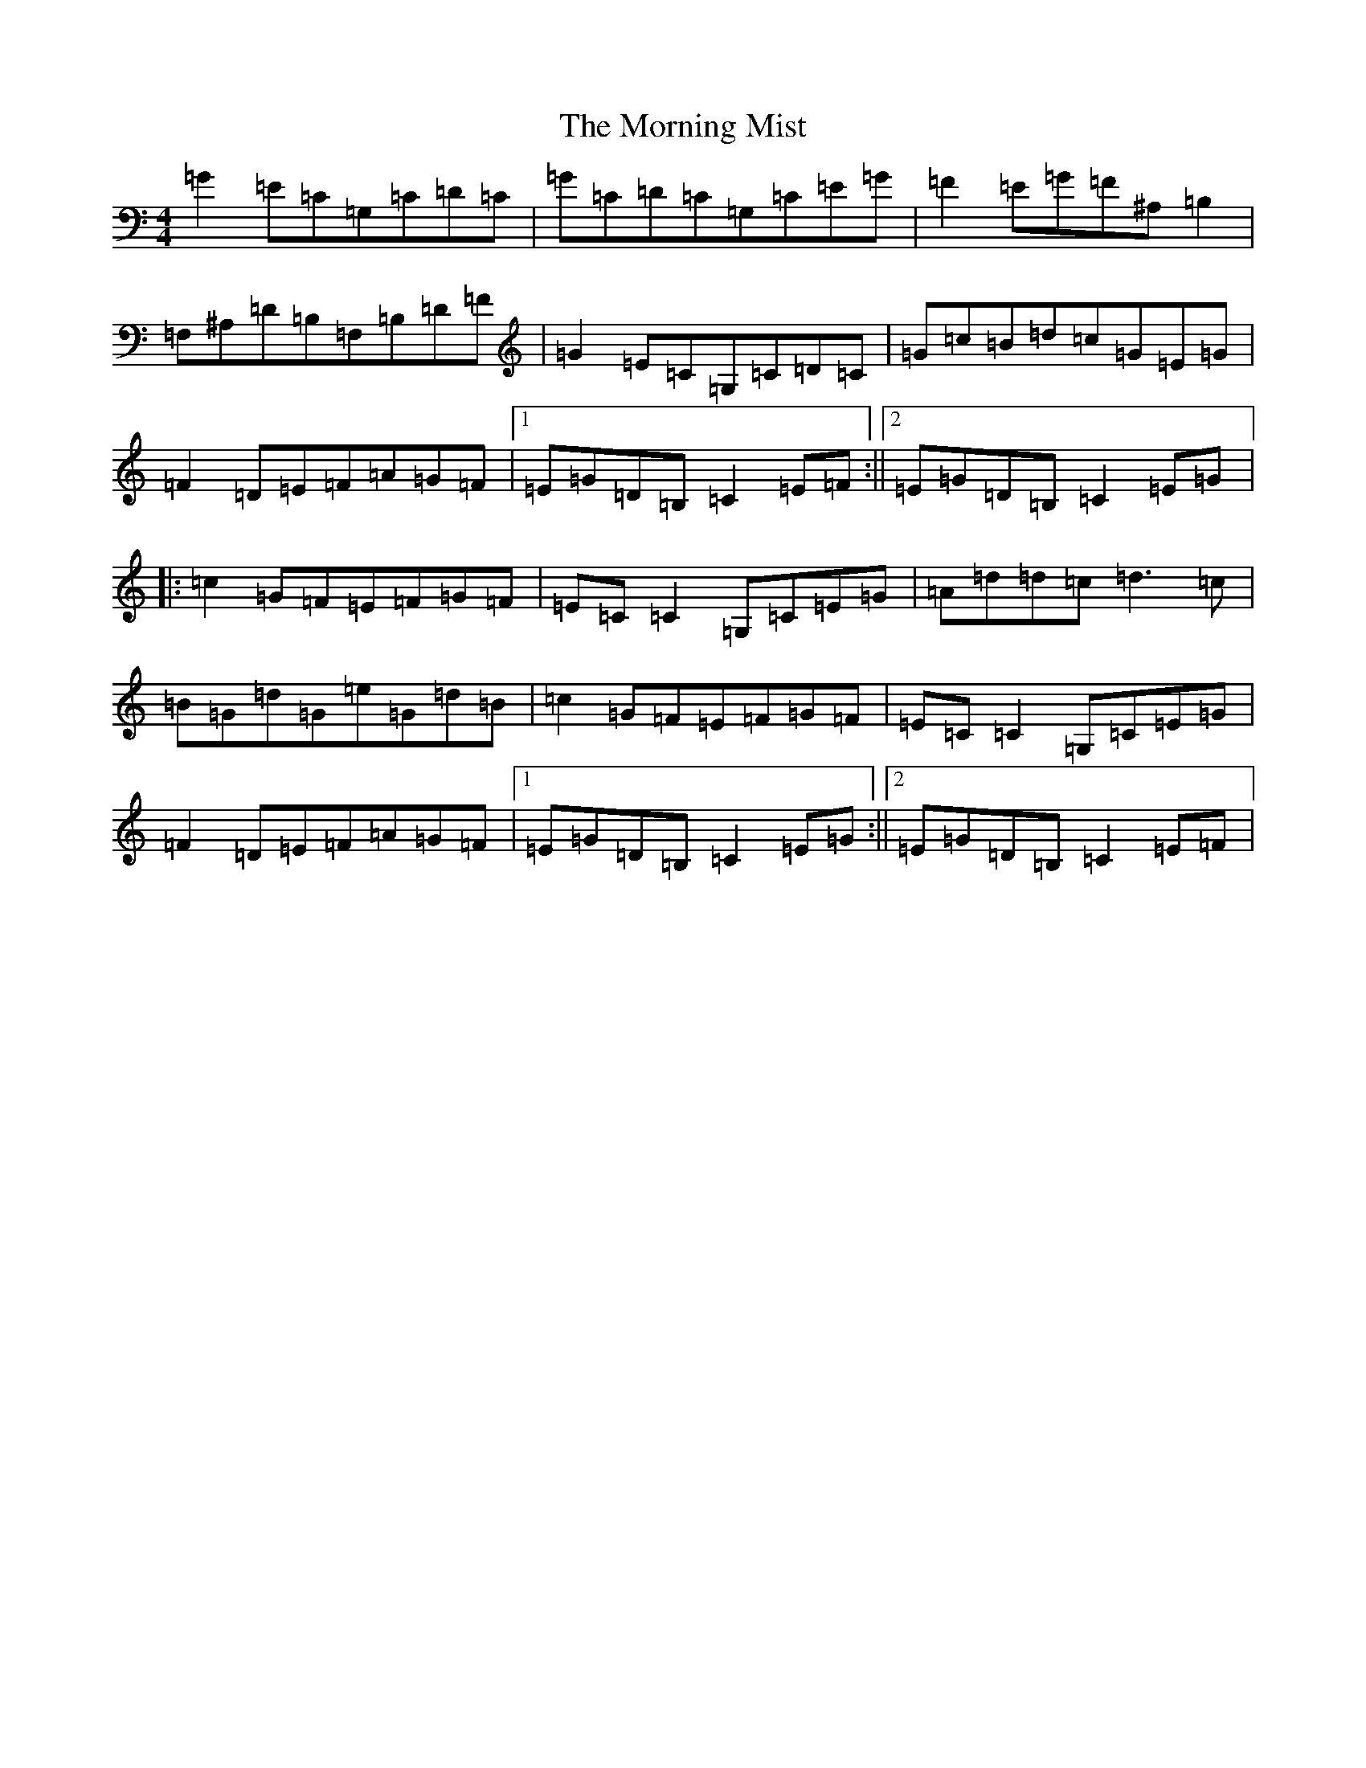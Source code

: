 X: 14659
T: Morning Mist, The
S: https://thesession.org/tunes/4507#setting17109
Z: G Major
R: reel
M: 4/4
L: 1/8
K: C Major
=G2=E=C=G,=C=D=C|=G=C=D=C=G,=C=E=G|=F2=E=G=F^A,=B,2|=F,^A,=D=B,=F,=B,=D=F|=G2=E=C=G,=C=D=C|=G=c=B=d=c=G=E=G|=F2=D=E=F=A=G=F|1=E=G=D=B,=C2=E=F:||2=E=G=D=B,=C2=E=G|:=c2=G=F=E=F=G=F|=E=C=C2=G,=C=E=G|=A=d=d=c=d3=c|=B=G=d=G=e=G=d=B|=c2=G=F=E=F=G=F|=E=C=C2=G,=C=E=G|=F2=D=E=F=A=G=F|1=E=G=D=B,=C2=E=G:||2=E=G=D=B,=C2=E=F|
